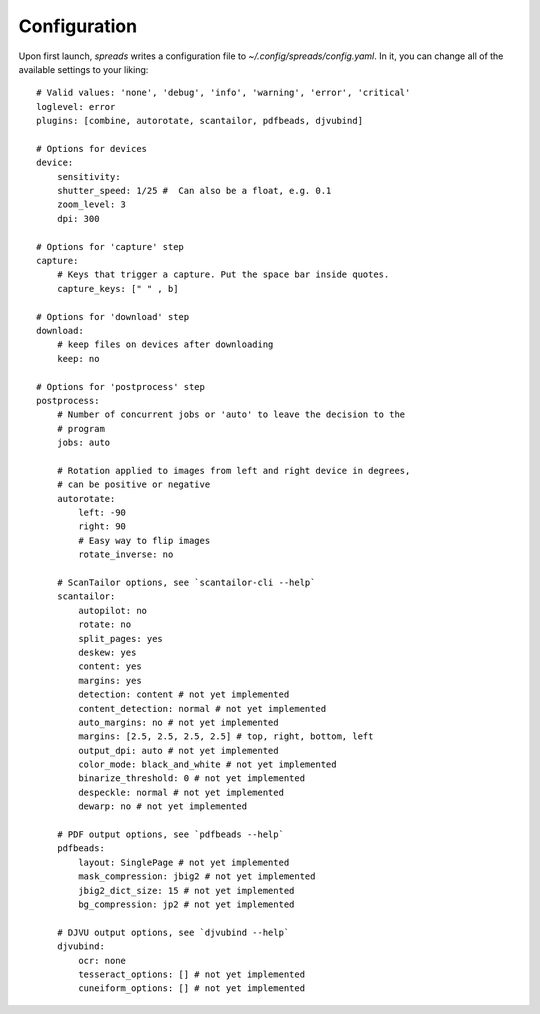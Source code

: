 Configuration
=============
Upon first launch, *spreads* writes a configuration file to
`~/.config/spreads/config.yaml`. In it, you can change all of the available
settings to your liking::

    # Valid values: 'none', 'debug', 'info', 'warning', 'error', 'critical'
    loglevel: error
    plugins: [combine, autorotate, scantailor, pdfbeads, djvubind]

    # Options for devices
    device:
        sensitivity:
        shutter_speed: 1/25 #  Can also be a float, e.g. 0.1
        zoom_level: 3
        dpi: 300

    # Options for 'capture' step
    capture:
        # Keys that trigger a capture. Put the space bar inside quotes.
        capture_keys: [" " , b]

    # Options for 'download' step
    download:
        # keep files on devices after downloading
        keep: no

    # Options for 'postprocess' step
    postprocess:
        # Number of concurrent jobs or 'auto' to leave the decision to the
        # program
        jobs: auto

        # Rotation applied to images from left and right device in degrees,
        # can be positive or negative
        autorotate:
            left: -90
            right: 90
            # Easy way to flip images
            rotate_inverse: no

        # ScanTailor options, see `scantailor-cli --help`
        scantailor:
            autopilot: no
            rotate: no
            split_pages: yes
            deskew: yes
            content: yes
            margins: yes
            detection: content # not yet implemented
            content_detection: normal # not yet implemented
            auto_margins: no # not yet implemented
            margins: [2.5, 2.5, 2.5, 2.5] # top, right, bottom, left
            output_dpi: auto # not yet implemented
            color_mode: black_and_white # not yet implemented
            binarize_threshold: 0 # not yet implemented
            despeckle: normal # not yet implemented
            dewarp: no # not yet implemented

        # PDF output options, see `pdfbeads --help`
        pdfbeads:
            layout: SinglePage # not yet implemented
            mask_compression: jbig2 # not yet implemented
            jbig2_dict_size: 15 # not yet implemented
            bg_compression: jp2 # not yet implemented

        # DJVU output options, see `djvubind --help`
        djvubind:
            ocr: none
            tesseract_options: [] # not yet implemented
            cuneiform_options: [] # not yet implemented
